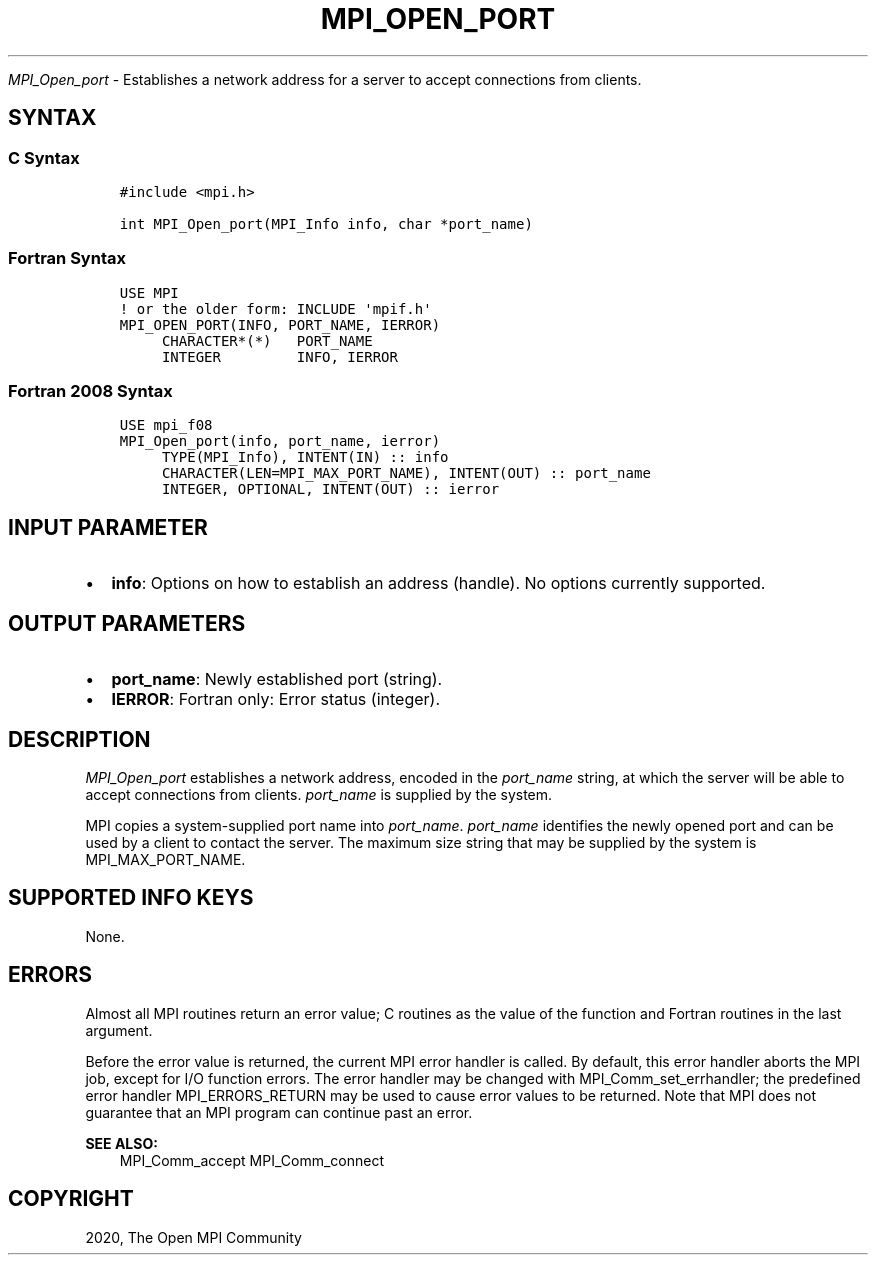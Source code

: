 .\" Man page generated from reStructuredText.
.
.TH "MPI_OPEN_PORT" "3" "Feb 20, 2022" "" "Open MPI"
.
.nr rst2man-indent-level 0
.
.de1 rstReportMargin
\\$1 \\n[an-margin]
level \\n[rst2man-indent-level]
level margin: \\n[rst2man-indent\\n[rst2man-indent-level]]
-
\\n[rst2man-indent0]
\\n[rst2man-indent1]
\\n[rst2man-indent2]
..
.de1 INDENT
.\" .rstReportMargin pre:
. RS \\$1
. nr rst2man-indent\\n[rst2man-indent-level] \\n[an-margin]
. nr rst2man-indent-level +1
.\" .rstReportMargin post:
..
.de UNINDENT
. RE
.\" indent \\n[an-margin]
.\" old: \\n[rst2man-indent\\n[rst2man-indent-level]]
.nr rst2man-indent-level -1
.\" new: \\n[rst2man-indent\\n[rst2man-indent-level]]
.in \\n[rst2man-indent\\n[rst2man-indent-level]]u
..
.sp
\fI\%MPI_Open_port\fP \- Establishes a network address for a server to accept
connections from clients.
.SH SYNTAX
.SS C Syntax
.INDENT 0.0
.INDENT 3.5
.sp
.nf
.ft C
#include <mpi.h>

int MPI_Open_port(MPI_Info info, char *port_name)
.ft P
.fi
.UNINDENT
.UNINDENT
.SS Fortran Syntax
.INDENT 0.0
.INDENT 3.5
.sp
.nf
.ft C
USE MPI
! or the older form: INCLUDE \(aqmpif.h\(aq
MPI_OPEN_PORT(INFO, PORT_NAME, IERROR)
     CHARACTER*(*)   PORT_NAME
     INTEGER         INFO, IERROR
.ft P
.fi
.UNINDENT
.UNINDENT
.SS Fortran 2008 Syntax
.INDENT 0.0
.INDENT 3.5
.sp
.nf
.ft C
USE mpi_f08
MPI_Open_port(info, port_name, ierror)
     TYPE(MPI_Info), INTENT(IN) :: info
     CHARACTER(LEN=MPI_MAX_PORT_NAME), INTENT(OUT) :: port_name
     INTEGER, OPTIONAL, INTENT(OUT) :: ierror
.ft P
.fi
.UNINDENT
.UNINDENT
.SH INPUT PARAMETER
.INDENT 0.0
.IP \(bu 2
\fBinfo\fP: Options on how to establish an address (handle). No options currently supported.
.UNINDENT
.SH OUTPUT PARAMETERS
.INDENT 0.0
.IP \(bu 2
\fBport_name\fP: Newly established port (string).
.IP \(bu 2
\fBIERROR\fP: Fortran only: Error status (integer).
.UNINDENT
.SH DESCRIPTION
.sp
\fI\%MPI_Open_port\fP establishes a network address, encoded in the \fIport_name\fP
string, at which the server will be able to accept connections from
clients. \fIport_name\fP is supplied by the system.
.sp
MPI copies a system\-supplied port name into \fIport_name\fP\&. \fIport_name\fP
identifies the newly opened port and can be used by a client to contact
the server. The maximum size string that may be supplied by the system
is MPI_MAX_PORT_NAME.
.SH SUPPORTED INFO KEYS
.sp
None.
.SH ERRORS
.sp
Almost all MPI routines return an error value; C routines as the value
of the function and Fortran routines in the last argument.
.sp
Before the error value is returned, the current MPI error handler is
called. By default, this error handler aborts the MPI job, except for
I/O function errors. The error handler may be changed with
MPI_Comm_set_errhandler; the predefined error handler MPI_ERRORS_RETURN
may be used to cause error values to be returned. Note that MPI does not
guarantee that an MPI program can continue past an error.
.sp
\fBSEE ALSO:\fP
.INDENT 0.0
.INDENT 3.5
MPI_Comm_accept MPI_Comm_connect
.UNINDENT
.UNINDENT
.SH COPYRIGHT
2020, The Open MPI Community
.\" Generated by docutils manpage writer.
.
